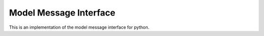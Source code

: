 Model Message Interface
=======================

This is an implementation of the model message interface for python.



